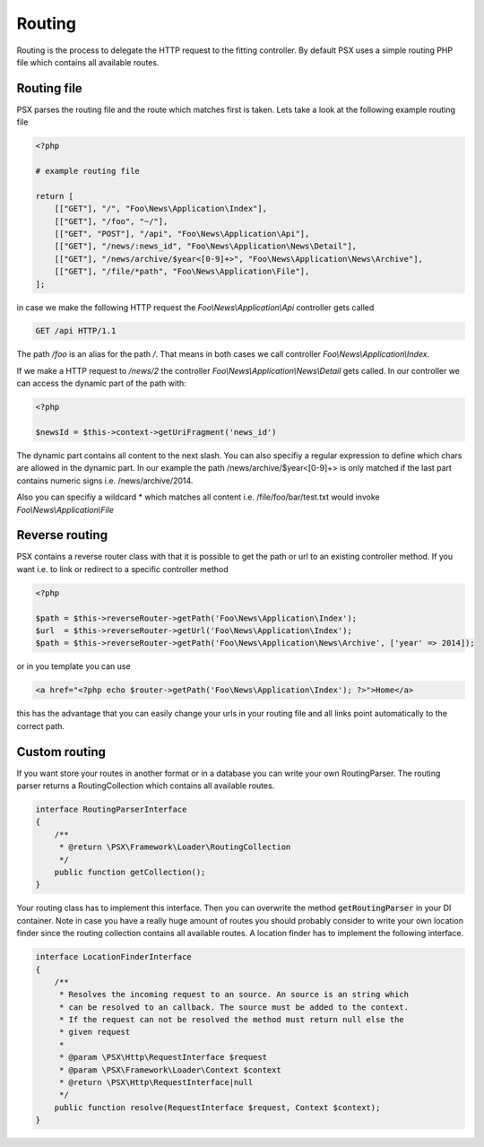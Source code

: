
Routing
=======

Routing is the process to delegate the HTTP request to the fitting controller. 
By default PSX uses a simple routing PHP file which contains all available 
routes.

Routing file
------------

PSX parses the routing file and the route which matches first is taken. Lets 
take a look at the following example routing file

.. code-block:: php

    <?php
    
    # example routing file
    
    return [
        [["GET"], "/", "Foo\News\Application\Index"],
        [["GET"], "/foo", "~/"],
        [["GET", "POST"], "/api", "Foo\News\Application\Api"],
        [["GET"], "/news/:news_id", "Foo\News\Application\News\Detail"],
        [["GET"], "/news/archive/$year<[0-9]+>", "Foo\News\Application\News\Archive"],
        [["GET"], "/file/*path", "Foo\News\Application\File"],
    ];

in case we make the following HTTP request the `Foo\\News\\Application\\Api` 
controller gets called

.. code-block:: none

    GET /api HTTP/1.1

The path `/foo` is an alias for the path `/`. That means in both cases we call 
controller `Foo\\News\\Application\\Index`.

If we make a HTTP request to `/news/2` the controller 
`Foo\\News\\Application\\News\\Detail` gets called. In our controller we can
access the dynamic part of the path with:

.. code-block:: php

    <?php

    $newsId = $this->context->getUriFragment('news_id')

The dynamic part contains all content to the next slash. You can also specifiy
a regular expression to define which chars are allowed in the dynamic part. In
our example the path /news/archive/$year<[0-9]+> is only matched if the last 
part contains numeric signs i.e. /news/archive/2014.

Also you can specifiy a wildcard * which matches all content i.e. 
/file/foo/bar/test.txt would invoke `Foo\\News\\Application\\File`

Reverse routing
---------------

PSX contains a reverse router class with that it is possible to get the path or 
url to an existing controller method. If you want i.e. to link or redirect to a 
specific controller method

.. code-block:: php

    <?php

    $path = $this->reverseRouter->getPath('Foo\News\Application\Index');
    $url  = $this->reverseRouter->getUrl('Foo\News\Application\Index');
    $path = $this->reverseRouter->getPath('Foo\News\Application\News\Archive', ['year' => 2014]);

or in you template you can use

.. code-block:: php

    <a href="<?php echo $router->getPath('Foo\News\Application\Index'); ?>">Home</a>

this has the advantage that you can easily change your urls in your routing file
and all links point automatically to the correct path.

Custom routing
--------------

If you want store your routes in another format or in a database you can 
write your own RoutingParser. The routing parser returns a RoutingCollection 
which contains all available routes.

.. code-block:: php

    interface RoutingParserInterface
    {
        /**
         * @return \PSX\Framework\Loader\RoutingCollection
         */
        public function getCollection();
    }

Your routing class has to implement this interface. Then you can overwrite the 
method :code:`getRoutingParser` in your DI container. Note in case you have a
really huge amount of routes you should probably consider to write your own 
location finder since the routing collection contains all available routes.
A location finder has to implement the following interface.

.. code-block:: php

    interface LocationFinderInterface
    {
        /**
         * Resolves the incoming request to an source. An source is an string which
         * can be resolved to an callback. The source must be added to the context.
         * If the request can not be resolved the method must return null else the
         * given request
         *
         * @param \PSX\Http\RequestInterface $request
         * @param \PSX\Framework\Loader\Context $context
         * @return \PSX\Http\RequestInterface|null
         */
        public function resolve(RequestInterface $request, Context $context);
    }
